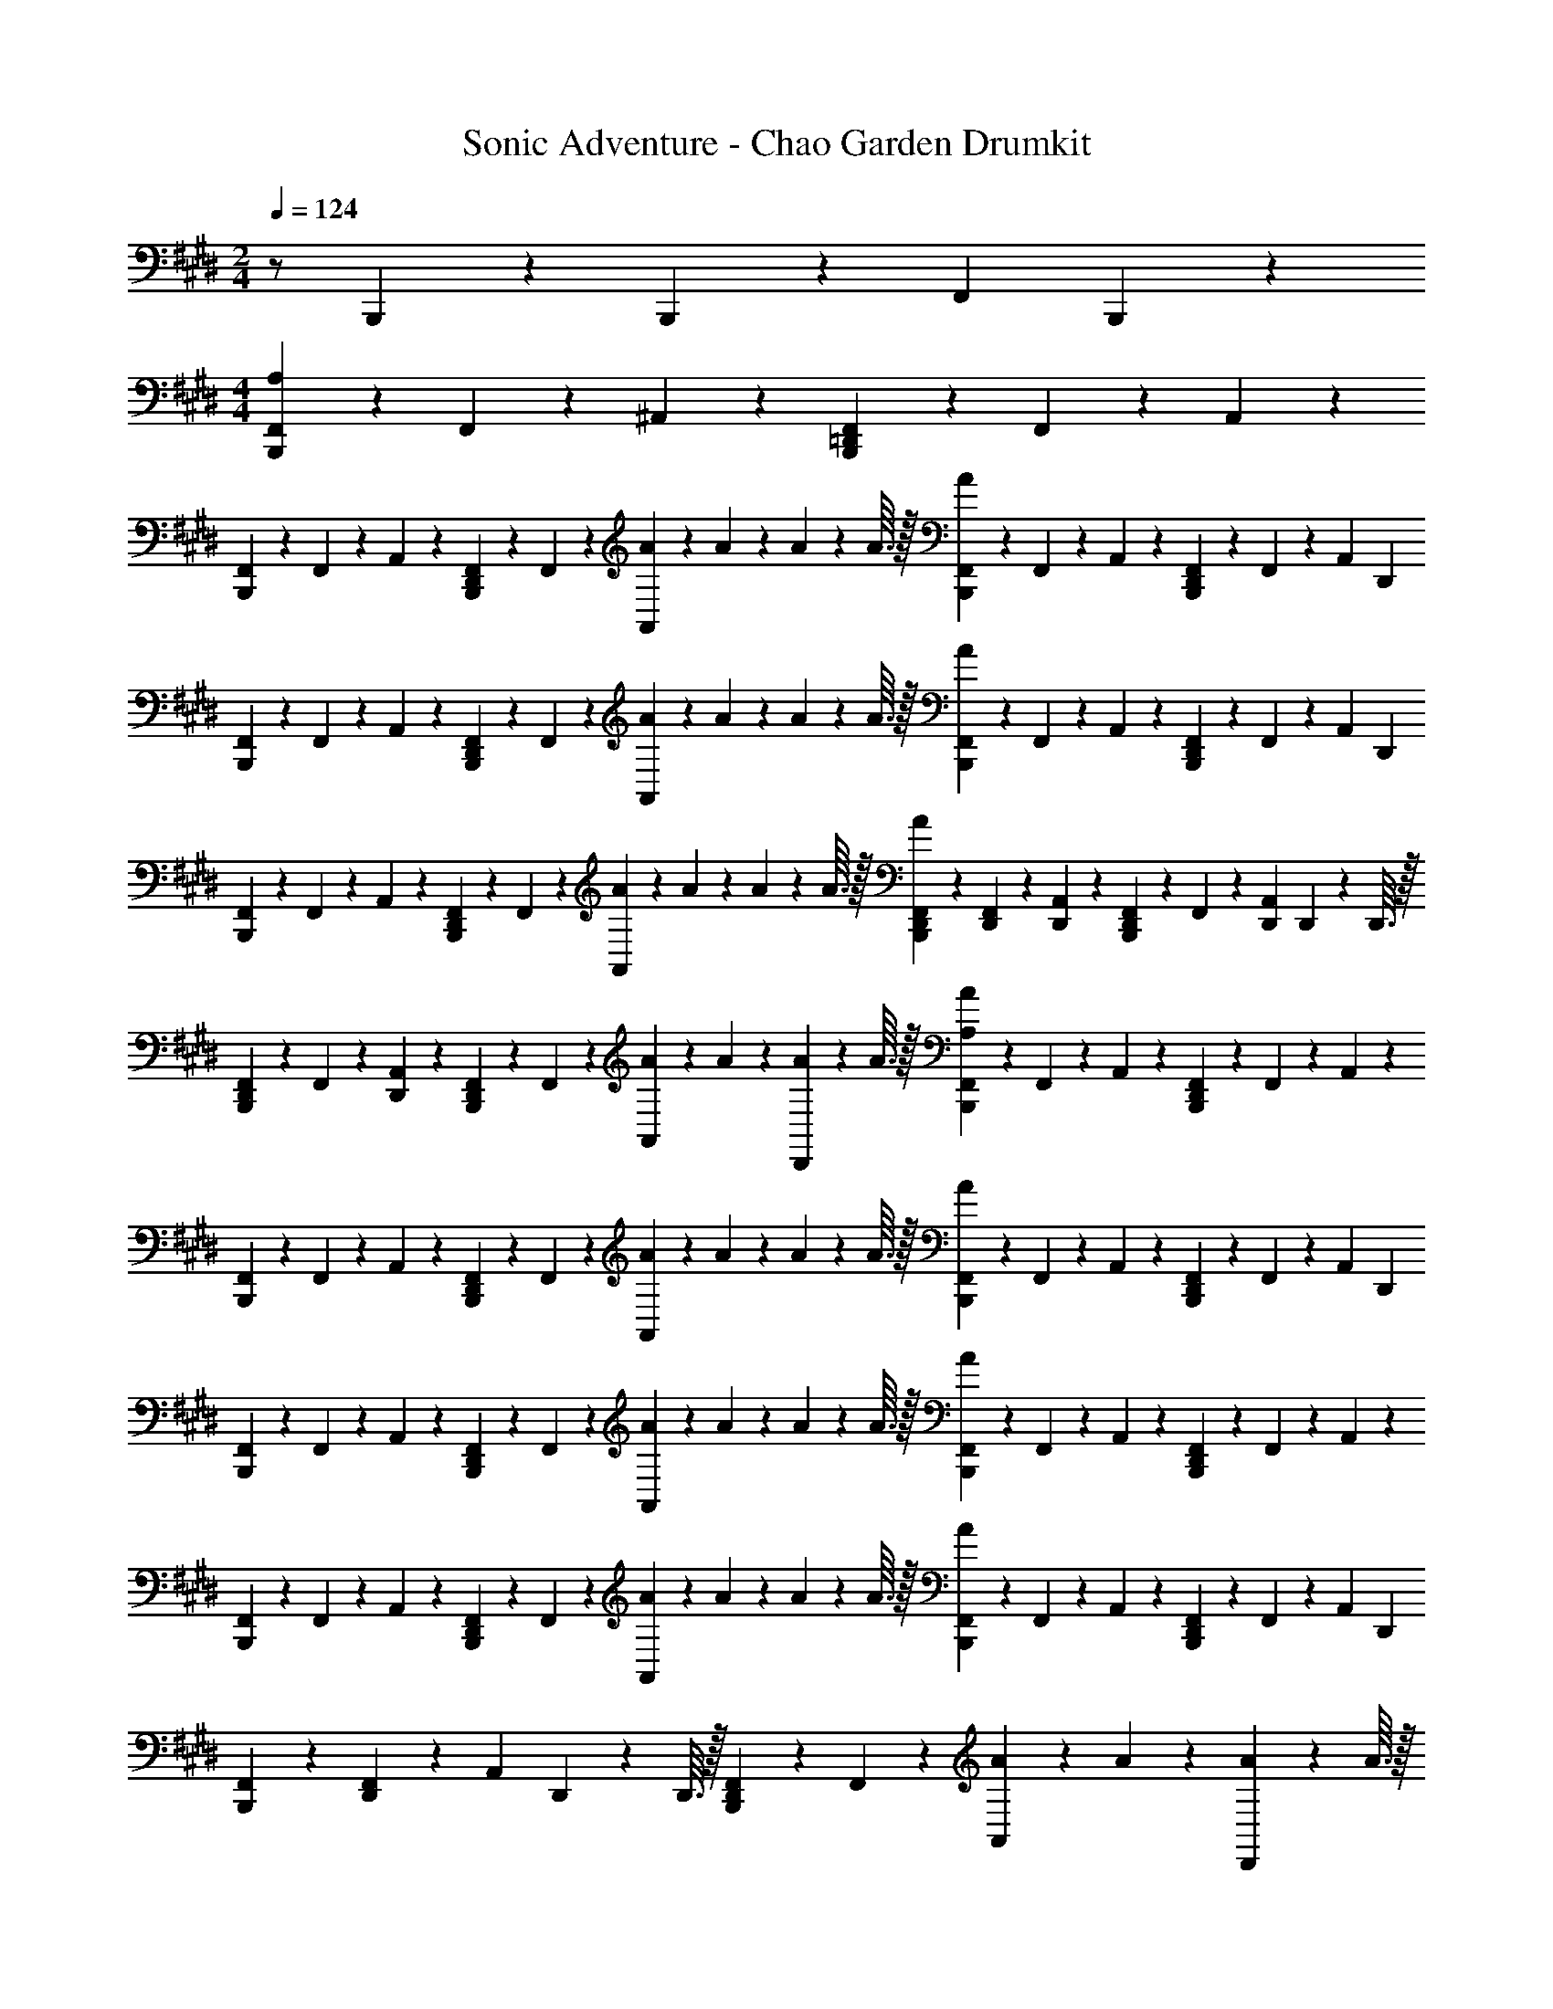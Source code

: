 X: 1
T: Sonic Adventure - Chao Garden Drumkit
Z: ABC Generated by Starbound Composer v0.8.6
L: 1/4
M: 2/4
Q: 1/4=124
K: E
z/ B,,,/5 z/20 B,,,/5 z3/10 [z/4F,,3/5] B,,,2/5 z/10 
M: 4/4
[F,,/5B,,,4/5A,16/5] z/20 F,,/5 z/20 ^A,,2/5 z/10 [F,,/5B,,,4/5=D,,4/5] z/20 F,,/5 z/20 A,,2/5 z/10 
[F,,/5B,,,4/5] z/20 F,,/5 z/20 A,,2/5 z/10 [F,,/5B,,,4/5D,,8/5] z/20 F,,/5 z/20 [A/10A,,2/5] z/40 A7/72 z/36 A/10 z/40 A3/32 z/32 [A/10F,,/5B,,,4/5] z3/20 F,,/5 z/20 A,,2/5 z/10 [F,,/5B,,,4/5D,,8/5] z/20 F,,/5 z/20 [z/4A,,2/5] [z/4D,,9/5] 
[F,,/5B,,,4/5] z/20 F,,/5 z/20 A,,2/5 z/10 [F,,/5B,,,4/5D,,4/5] z/20 F,,/5 z/20 [A/10A,,2/5] z/40 A7/72 z/36 A/10 z/40 A3/32 z/32 [A/10F,,/5B,,,4/5] z3/20 F,,/5 z/20 A,,2/5 z/10 [F,,/5B,,,4/5D,,8/5] z/20 F,,/5 z/20 [z/4A,,2/5] [z/4D,,9/5] 
[F,,/5B,,,4/5] z/20 F,,/5 z/20 A,,2/5 z/10 [F,,/5B,,,4/5D,,4/5] z/20 F,,/5 z/20 [A/10A,,2/5] z/40 A7/72 z/36 A/10 z/40 A3/32 z/32 [A/10F,,/5D,,/5B,,,4/5] z3/20 [F,,/5D,,/5] z/20 [A,,2/5D,,2/5] z/10 [F,,/5D,,2/5B,,,4/5] z/20 F,,/5 z/20 [z/4A,,2/5D,,2/5] D,,/10 z/40 D,,3/32 z/32 
[F,,/5D,,2/5B,,,4/5] z/20 F,,/5 z/20 [A,,2/5D,,2/5] z/10 [F,,/5D,,3/5B,,,4/5] z/20 F,,/5 z/20 [A/10A,,2/5] z/40 A7/72 z/36 [A/10D,,/5] z/40 A3/32 z/32 [A/10F,,/5B,,,4/5A,16/5] z3/20 F,,/5 z/20 A,,2/5 z/10 [F,,/5B,,,4/5D,,8/5] z/20 F,,/5 z/20 A,,2/5 z/10 
[F,,/5B,,,4/5] z/20 F,,/5 z/20 A,,2/5 z/10 [F,,/5B,,,4/5D,,4/5] z/20 F,,/5 z/20 [A/10A,,2/5] z/40 A7/72 z/36 A/10 z/40 A3/32 z/32 [A/10F,,/5B,,,4/5] z3/20 F,,/5 z/20 A,,2/5 z/10 [F,,/5B,,,4/5D,,8/5] z/20 F,,/5 z/20 [z/4A,,2/5] [z/4D,,9/5] 
[F,,/5B,,,4/5] z/20 F,,/5 z/20 A,,2/5 z/10 [F,,/5B,,,4/5D,,4/5] z/20 F,,/5 z/20 [A/10A,,2/5] z/40 A7/72 z/36 A/10 z/40 A3/32 z/32 [A/10F,,/5B,,,4/5] z3/20 F,,/5 z/20 A,,2/5 z/10 [F,,/5B,,,4/5D,,8/5] z/20 F,,/5 z/20 A,,2/5 z/10 
[F,,/5B,,,4/5] z/20 F,,/5 z/20 A,,2/5 z/10 [F,,/5B,,,4/5D,,4/5] z/20 F,,/5 z/20 [A/10A,,2/5] z/40 A7/72 z/36 A/10 z/40 A3/32 z/32 [A/10F,,/5B,,,4/5] z3/20 F,,/5 z/20 A,,2/5 z/10 [F,,/5D,,3/5B,,,4/5] z/20 F,,/5 z/20 [z/4A,,2/5] [z/4D,,2/5] 
[F,,/5B,,,4/5] z/20 [F,,/5D,,3/5] z/20 [z/4A,,2/5] D,,/10 z/40 D,,3/32 z/32 [F,,/5D,,3/5B,,,4/5] z/20 F,,/5 z/20 [A/10A,,2/5] z/40 A7/72 z/36 [A/10D,,/5] z/40 A3/32 z/32 
M: 3/4
[A/10F,,/5B,4/9B,,,6/5A,12/5] z3/20 F,,/5 z/20 A,,2/5 z/10 [F,,/5B,/D,,6/5] z/20 F,,/5 z/20 [A,,2/5B,,,6/5] z/10 
[F,,/5B,15/32] z/20 F,,/5 z/20 [A,,2/5D,,2/5] z/10 [F,,/5B,/B,,,4/5] z/20 F,,/5 z/20 [D,,/10A,,2/5] z/40 D,,7/72 z/36 D,,/10 z/40 D,,3/32 z/32 [F,,/5B,15/32B,,,4/5] z/20 F,,/5 z/20 [D,,/10A,,2/5] z/40 D,,7/72 z/36 D,,/10 z/40 D,,3/32 z/32 [F,,/5B,15/32B,,,4/5] z/20 F,,/5 z/20 A,,/5 z3/10 
M: 4/4
[F,,/5B,11/24B,,,4/5A,16/5] z/20 F,,/5 z/20 A,,2/5 z/10 [F,,/5B,9/20B,,,4/5D,,8/5] z/20 F,,/5 z/20 A,,2/5 z/10 [F,,/5B,17/32B,,,4/5] z/20 F,,/5 z/20 A,,2/5 z/10 [F,,/5B,11/24B,,,4/5D,,4/5] z/20 F,,/5 z/20 [A/10A,,2/5] z/40 A7/72 z/36 A/10 z/40 A3/32 z/32 
[A/10F,,/5B,4/9B,,,4/5] z3/20 F,,/5 z/20 A,,2/5 z/10 [F,,/5B,/B,,,4/5D,,4/5] z/20 F,,/5 z/20 A,,2/5 z/10 [F,,/5D,,/5B,4/9B,,,4/5] z/20 [F,,/5D,,2/5] z/20 A,,2/5 z/10 [F,,/5B,15/32B,,,4/5] z/20 [F,,/5D,,2/5] z/20 [A/10A,,2/5] z/40 A7/72 z/36 [A/10D,,3/5] z/40 A3/32 z/32 
[A/10F,,/5B,17/32B,,,4/5A,3] z3/20 F,,/5 z/20 A,,2/5 z/10 [F,,/5B,11/24B,,,4/5D,,8/5] z/20 F,,/5 z/20 A,,2/5 z/10 [F,,/5B,13/24B,,,4/5] z/20 F,,/5 z/20 A,,2/5 z/10 [F,,/5B,17/32B,,,4/5D,,4/5] z/20 F,,/5 z/20 [A/10A,,2/5] z/40 A7/72 z/36 A/10 z/40 A3/32 z/32 
[A/10F,,/5B,/B,,,4/5] z3/20 F,,/5 z/20 A,,2/5 z/10 [F,,/5B,17/32B,,,4/5D,,8/5] z/20 F,,/5 z/20 [z/4A,,2/5] [z/4D,,9/5] [F,,/5B,17/32B,,,4/5] z/20 F,,/5 z/20 A,,2/5 z/10 [F,,/5B,17/32B,,,4/5D,,4/5] z/20 F,,/5 z/20 [A/10A,,2/5] z/40 A7/72 z/36 A/10 z/40 A3/32 z/32 
[A/10F,,/5B,17/32B,,,4/5] z3/20 F,,/5 z/20 A,,2/5 z/10 [F,,/5B,/B,,,4/5D,,8/5] z/20 F,,/5 z/20 A,,2/5 z/10 [F,,/5B,/B,,,4/5] z/20 F,,/5 z/20 A,,2/5 z/10 [F,,/5B,/B,,,4/5D,,4/5] z/20 F,,/5 z/20 [A/10A,,2/5] z/40 A7/72 z/36 A/10 z/40 A3/32 z/32 
[A/10F,,/5B,15/32B,,,4/5] z3/20 F,,/5 z/20 A,,2/5 z/10 [F,,/5B,/B,,,4/5D,,8/5] z/20 F,,/5 z/20 [z/4A,,2/5] [z/4D,,2/5] [F,,/5B,/B,,,4/5] z/20 F,,/5 z/20 [z/4A,,2/5] D,,/10 z/40 D,,3/32 z/32 [F,,/5B,15/32B,,,4/5D,,4/5] z/20 F,,/5 z/20 [A/10A,,2/5] z/40 A7/72 z/36 [A/10D,,/5] z/40 A3/32 z/32 
[A/10F,,/5B,5/9B,,,4/5A,16/5] z3/20 F,,/5 z/20 A,,2/5 z/10 [F,,/5B,17/32B,,,4/5D,,8/5] z/20 F,,/5 z/20 A,,2/5 z/10 [F,,/5B,17/32B,,,4/5] z/20 F,,/5 z/20 A,,2/5 z/10 [F,,/5B,13/24B,,,4/5D,,4/5] z/20 F,,/5 z/20 [A/10A,,2/5] z/40 A7/72 z/36 A/10 z/40 A3/32 z/32 
[A/10F,,/5B,15/32B,,,4/5] z3/20 F,,/5 z/20 A,,2/5 z/10 [F,,/5B,/B,,,4/5D,,8/5] z/20 F,,/5 z/20 [z/4A,,2/5] [z/4D,,9/5] [F,,/5B,/B,,,4/5] z/20 F,,/5 z/20 A,,2/5 z/10 [F,,/5B,/B,,,4/5D,,4/5] z/20 F,,/5 z/20 [A/10A,,2/5] z/40 A7/72 z/36 A/10 z/40 A3/32 z/32 
[A/10F,,/5B,/B,,,4/5] z3/20 F,,/5 z/20 A,,2/5 z/10 [F,,/5B,13/24B,,,4/5D,,8/5] z/20 F,,/5 z/20 A,,2/5 z/10 [F,,/5B,17/32B,,,4/5] z/20 F,,/5 z/20 A,,2/5 z/10 [F,,/5B,13/24B,,,4/5D,,4/5] z/20 F,,/5 z/20 [A/10A,,2/5] z/40 A7/72 z/36 A/10 z/40 A3/32 z/32 
[A/10F,,/5B,11/20B,,,4/5] z3/20 F,,/5 z/20 [z/4A,,2/5] [z/4D,,2/5] [F,,/5B,3/5B,,,4/5] z/20 [F,,/5D,,2/5] z/20 [z/4A,,2/5] [z/4D,,2/5] [F,,/5B,/B,,,4/5] z/20 [F,,/5D,,2/5] z/20 [z/4A,,2/5] [D,,/10D,,/5] z/40 D,,3/32 z/32 [F,,/5D,,/5B,15/32B,,,4/5] z/20 [F,,/5D,,/5] z/20 [A/10A,,2/5D,,2/5] z/40 A7/72 z/36 A/10 z/40 A3/32 z/32 
[A/10F,,/5B,7/24B,,,4/5A,16/5] z3/20 F,,/5 z/20 A,,2/5 z/10 [F,,/5B,,,4/5D,,4/5] z/20 F,,/5 z/20 A,,2/5 z/10 [F,,/5B,,,4/5] z/20 F,,/5 z/20 A,,2/5 z/10 [F,,/5B,,,4/5D,,8/5] z/20 F,,/5 z/20 [A/10A,,2/5] z/40 A7/72 z/36 A/10 z/40 A3/32 z/32 
[A/10F,,/5B,,,4/5] z3/20 F,,/5 z/20 A,,2/5 z/10 [F,,/5B,,,4/5D,,8/5] z/20 F,,/5 z/20 [z/4A,,2/5] [z/4D,,9/5] [F,,/5B,,,4/5] z/20 F,,/5 z/20 A,,2/5 z/10 [F,,/5B,,,4/5D,,4/5] z/20 F,,/5 z/20 [A/10A,,2/5] z/40 A7/72 z/36 A/10 z/40 A3/32 z/32 
[A/10F,,/5B,,,4/5] z3/20 F,,/5 z/20 A,,2/5 z/10 [F,,/5B,,,4/5D,,4/5] z/20 F,,/5 z/20 A,,2/5 z/10 [F,,/5B,,,4/5] z/20 F,,/5 z/20 A,,2/5 z/10 [F,,/5B,,,4/5D,,8/5] z/20 F,,/5 z/20 [A/10A,,2/5] z/40 A7/72 z/36 A/10 z/40 A3/32 z/32 
[A/10F,,/5B,,,4/5] z3/20 F,,/5 z/20 A,,2/5 z/10 [F,,/5B,,,4/5D,,8/5] z/20 F,,/5 z/20 [z/4A,,2/5] [z/4D,,9/5] [F,,/5B,,,4/5] z/20 F,,/5 z/20 A,,2/5 z/10 [F,,/5B,,,4/5D,,4/5] z/20 F,,/5 z/20 [A/10A,,2/5] z/40 A7/72 z/36 A/10 z/40 A3/32 z/32 
[A/10F,,/5B,,,4/5] z3/20 F,,/5 z/20 A,,2/5 z/10 [F,,/5D,,3/5B,,,4/5] z/20 F,,/5 z/20 [z/4A,,2/5] [z/4D,,2/5] [F,,/5B,,,4/5] z/20 [F,,/5D,,3/5] z/20 [z/4A,,2/5] D,,/10 z/40 D,,3/32 z/32 [F,,/5D,,3/5B,,,4/5] z/20 F,,/5 z/20 [A/10A,,2/5] z/40 A7/72 z/36 [A/10D,,/5] z/40 A3/32 z/32 
[A/10F,,/5B,,,4/5A,16/5] z3/20 F,,/5 z/20 A,,2/5 z/10 [F,,/5B,,,4/5D,,4/5] z/20 F,,/5 z/20 A,,2/5 z/10 [F,,/5B,,,4/5] z/20 F,,/5 z/20 A,,2/5 z/10 [F,,/5B,,,4/5D,,8/5] z/20 F,,/5 z/20 [A/10A,,2/5] z/40 A7/72 z/36 A/10 z/40 A3/32 z/32 
[A/10F,,/5B,,,4/5] z3/20 F,,/5 z/20 A,,2/5 z/10 [F,,/5B,,,4/5D,,8/5] z/20 F,,/5 z/20 [z/4A,,2/5] [z/4D,,9/5] [F,,/5B,,,4/5] z/20 F,,/5 z/20 A,,2/5 z/10 [F,,/5B,,,4/5D,,4/5] z/20 F,,/5 z/20 [A/10A,,2/5] z/40 A7/72 z/36 A/10 z/40 A3/32 z/32 
[A/10F,,/5B,,,4/5] z3/20 F,,/5 z/20 A,,2/5 z/10 [F,,/5B,,,4/5] z/20 F,,/5 z/20 [z/4A,,2/5] [z/4D,,] [F,,/5B,,,4/5] z/20 F,,/5 z/20 A,,2/5 z/10 [F,,/5B,,,4/5D,,4/5] z/20 F,,/5 z/20 [A/10A,,2/5] z/40 A7/72 z/36 A/10 z/40 A3/32 z/32 
[A/10F,,/5D,,/5B,,,4/5] z3/20 [F,,/5D,,2/5] z/20 [z/4A,,2/5] D,,/5 z/20 [F,,/5D,,/5B,,,4/5] z/20 [F,,/5D,,/5] z/20 [D,,/5A,,2/5] z/20 D,,/5 z/20 [F,,/5D,,/5B,,,4/5] z/20 [F,,/5D,,/5] z/20 [D,,/5A,,2/5] z/20 D,,/5 z/20 [F,,/5D,,/5B,,,4/5] z/20 [F,,/5D,,/5] z/20 [A/10A,,2/5D,,2/5] z/40 A7/72 z/36 A/10 z/40 A3/32 z/32 
[A/10F,,/5B,,,4/5A,16/5] z3/20 F,,/5 z/20 A,,2/5 z/10 [F,,/5B,,,4/5D,,8/5] z/20 F,,/5 z/20 A,,2/5 z/10 [F,,/5B,,,4/5] z/20 F,,/5 z/20 A,,2/5 z/10 [F,,/5B,,,4/5D,,4/5] z/20 F,,/5 z/20 [A/10A,,2/5] z/40 A7/72 z/36 A/10 z/40 A3/32 z/32 
[A/10F,,/5B,,,4/5] z3/20 F,,/5 z/20 A,,2/5 z/10 [F,,/5B,,,4/5D,,8/5] z/20 F,,/5 z/20 [z/4A,,2/5] [z/4D,,9/5] [F,,/5B,,,4/5] z/20 F,,/5 z/20 A,,2/5 z/10 [F,,/5B,,,4/5D,,4/5] z/20 F,,/5 z/20 [A/10A,,2/5] z/40 A7/72 z/36 A/10 z/40 A3/32 z/32 
[A/10F,,/5B,,,4/5] z3/20 F,,/5 z/20 A,,2/5 z/10 [F,,/5B,,,4/5D,,8/5] z/20 F,,/5 z/20 A,,2/5 z/10 [F,,/5B,,,4/5] z/20 F,,/5 z/20 A,,2/5 z/10 [F,,/5B,,,4/5D,,4/5] z/20 F,,/5 z/20 [A/10A,,2/5] z/40 A7/72 z/36 A/10 z/40 A3/32 z/32 
[A/10F,,/5B,,,4/5] z3/20 F,,/5 z/20 A,,2/5 z/10 [F,,/5D,,3/5B,,,4/5] z/20 F,,/5 z/20 [z/4A,,2/5] [z/4D,,2/5] [F,,/5B,,,4/5] z/20 [F,,/5D,,3/5] z/20 [z/4A,,2/5] D,,/10 z/40 D,,3/32 z/32 [F,,/5D,,3/5B,,,4/5] z/20 F,,/5 z/20 [A/10A,,2/5] z/40 A7/72 z/36 [A/10D,,/5] z/40 A3/32 z/32 
M: 3/4
[A/10F,,/5B,4/5B,,,6/5A,12/5] z3/20 F,,/5 z/20 A,,2/5 z/10 [F,,/5B,4/5D,,6/5] z/20 F,,/5 z/20 [A,,2/5B,,,6/5] z/10 [F,,/5B,4/5] z/20 F,,/5 z/20 [A,,2/5D,,2/5] z/10 [F,,/5B,,,4/5B,4/5] z/20 F,,/5 z/20 [D,,/10A/10A,,2/5] z/40 [D,,7/72A7/72] z/36 [D,,/10A/10] z/40 [D,,3/32A3/32] z/32 
[A/10F,,/5B,,,4/5B,4/5] z3/20 F,,/5 z/20 [D,,/10A,,2/5] z/40 D,,7/72 z/36 D,,/10 z/40 D,,3/32 z/32 [F,,/5B,,,4/5B,4/5] z/20 F,,/5 z/20 A,,/5 z3/10 
M: 4/4
[F,,/5B,11/24B,,,4/5A,16/5] z/20 F,,/5 z/20 A,,2/5 z/10 [F,,/5B,9/20B,,,4/5D,,8/5] z/20 F,,/5 z/20 A,,2/5 z/10 
[F,,/5B,17/32B,,,4/5] z/20 F,,/5 z/20 A,,2/5 z/10 [F,,/5B,11/24B,,,4/5D,,4/5] z/20 F,,/5 z/20 [A/10A,,2/5] z/40 A7/72 z/36 A/10 z/40 A3/32 z/32 [A/10F,,/5B,4/9B,,,4/5] z3/20 F,,/5 z/20 A,,2/5 z/10 [F,,/5B,/B,,,4/5D,,4/5] z/20 F,,/5 z/20 A,,2/5 z/10 
[F,,/5B,4/9B,,,4/5] z/20 F,,/5 z/20 A,,2/5 z/10 [F,,/5B,15/32B,,,4/5D,,4/5] z/20 F,,/5 z/20 [A/10A,,2/5] z/40 A7/72 z/36 A/10 z/40 A3/32 z/32 [A/10F,,/5B,17/32B,,,4/5A,3] z3/20 F,,/5 z/20 A,,2/5 z/10 [F,,/5D,,/5B,11/24B,,,4/5] z/20 F,,/5 z/20 A,,2/5 z/10 
[F,,/5B,13/24B,,,4/5] z/20 F,,/5 z/20 A,,2/5 z/10 [F,,/5B,17/32B,,,4/5D,,4/5] z/20 F,,/5 z/20 [A/10A,,2/5] z/40 A7/72 z/36 A/10 z/40 A3/32 z/32 [A/10F,,/5B,/B,,,4/5] z3/20 F,,/5 z/20 [A,,2/5D,,3/5] z/10 [F,,/5B,17/32B,,,4/5] z/20 [F,,/5D,,2/5] z/20 [z/4A,,2/5] [z/4D,,2/5D,,9/5] 
[F,,/5B,17/32B,,,4/5] z/20 [F,,/5D,,2/5] z/20 [z/4A,,2/5] D,,/5 z/20 [F,,/5D,,/5B,17/32B,,,4/5] z/20 [F,,/5D,,/5] z/20 [A/10A,,2/5D,,2/5] z/40 A7/72 z/36 A/10 z/40 A3/32 z/32 [F,,/5B,7/24B,,,4/5A,16/5] z/20 F,,/5 z/20 A,,2/5 z/10 F,,/5 z/20 F,,/5 z/20 A,,2/5 z/10 
F,,/5 z/20 F,,/5 z/20 A,,2/5 z/10 F,,/5 z/20 F,,/5 z/20 [B,,,2/5A,,2/5] z/10 [F,,/5B,,,4/5] z/20 F,,/5 z/20 A,,2/5 z/10 F,,/5 z/20 F,,/5 z/20 A,,2/5 z/10 
F,,/5 z/20 F,,/5 z/20 A,,2/5 z/10 F,,/5 z/20 F,,/5 z/20 [B,,,2/5A,,2/5] z/10 [F,,/5B,,,4/5] z/20 F,,/5 z/20 A,,2/5 z/10 F,,/5 z/20 F,,/5 z/20 A,,2/5 z/10 
F,,/5 z/20 F,,/5 z/20 A,,2/5 z/10 F,,/5 z/20 F,,/5 z/20 [B,,,2/5A,,2/5] z/10 [F,,/5B,,,4/5] z/20 F,,/5 z/20 A,,2/5 z/10 F,,/5 z/20 F,,/5 z/20 A,,2/5 z/10 
[F,,/5B,4/5B,,,6/5] z/20 F,,/5 z/20 A,,2/5 z/10 [F,,/5B,4/5] z/20 F,,/5 z/20 [B,,,2/5A,,2/5] z/10 [F,,/5B,4/5] z/20 F,,/5 z/20 A,,2/5 z/10 [F,,/5B,4/5] z/20 [F,,/5B,,,3/5] z/20 A,,2/5 z/10 
[F,,/5D,,2/5B,4/5] z/20 F,,/5 z/20 [D,,/5A,,2/5] z/20 [z/4D,,2/5] [F,,/5B,,,3/10B,4/5] z/20 [F,,/5D,,/5] z/20 [A/10D,,/5A,,2/5] z/40 A7/72 z/36 A/10 z/40 A3/32 z/32 [A/10F,,/5B,,,4/5A,16/5] z3/20 F,,/5 z/20 A,,2/5 z/10 [F,,/5B,,,4/5D,,4/5] z/20 F,,/5 z/20 A,,2/5 z/10 
[F,,/5B,,,4/5] z/20 F,,/5 z/20 A,,2/5 z/10 [F,,/5B,,,4/5D,,8/5] z/20 F,,/5 z/20 [A/10A,,2/5] z/40 A7/72 z/36 A/10 z/40 A3/32 z/32 [A/10F,,/5B,,,4/5] z3/20 F,,/5 z/20 A,,2/5 z/10 [F,,/5B,,,4/5D,,8/5] z/20 F,,/5 z/20 [z/4A,,2/5] [z/4D,,9/5] 
[F,,/5B,,,4/5] z/20 F,,/5 z/20 A,,2/5 z/10 [F,,/5B,,,4/5D,,4/5] z/20 F,,/5 z/20 [A/10A,,2/5] z/40 A7/72 z/36 A/10 z/40 A3/32 z/32 [A/10F,,/5B,,,4/5] z3/20 F,,/5 z/20 A,,2/5 z/10 [F,,/5B,,,4/5D,,8/5] z/20 F,,/5 z/20 A,,2/5 z/10 
[F,,/5B,,,4/5] z/20 F,,/5 z/20 A,,2/5 z/10 [F,,/5B,,,4/5D,,4/5] z/20 F,,/5 z/20 [A/10A,,2/5] z/40 A7/72 z/36 A/10 z/40 A3/32 z/32 [A/10F,,/5B,,,4/5] z3/20 F,,/5 z/20 A,,2/5 z/10 [F,,/5D,,3/5B,,,4/5] z/20 F,,/5 z/20 [z/4A,,2/5] [z/4D,,2/5] 
[F,,/5B,,,4/5] z/20 [F,,/5D,,3/5] z/20 [z/4A,,2/5] D,,/10 z/40 D,,3/32 z/32 [F,,/5D,,3/5B,,,4/5] z/20 F,,/5 z/20 [A/10A,,2/5] z/40 A7/72 z/36 [A/10D,,/5] z/40 A3/32 z/32 [A/10F,,/5B,,,4/5A,16/5] z3/20 F,,/5 z/20 A,,2/5 z/10 [F,,/5B,,,4/5D,,8/5] z/20 F,,/5 z/20 A,,2/5 z/10 
[F,,/5B,,,4/5] z/20 F,,/5 z/20 A,,2/5 z/10 [F,,/5B,,,4/5D,,4/5] z/20 F,,/5 z/20 [A/10A,,2/5] z/40 A7/72 z/36 A/10 z/40 A3/32 z/32 [A/10F,,/5B,,,4/5] z3/20 F,,/5 z/20 A,,2/5 z/10 [F,,/5B,,,4/5D,,8/5] z/20 F,,/5 z/20 [z/4A,,2/5] [z/4D,,9/5] 
[F,,/5B,,,4/5] z/20 F,,/5 z/20 A,,2/5 z/10 [F,,/5B,,,4/5D,,4/5] z/20 F,,/5 z/20 [A/10A,,2/5] z/40 A7/72 z/36 A/10 z/40 A3/32 z/32 [A/10F,,/5B,,,4/5] z3/20 F,,/5 z/20 A,,2/5 z/10 [F,,/5B,,,4/5D,,8/5] z/20 F,,/5 z/20 A,,2/5 z/10 
[F,,/5B,,,4/5] z/20 F,,/5 z/20 A,,2/5 z/10 [F,,/5B,,,4/5D,,4/5] z/20 F,,/5 z/20 [A/10A,,2/5] z/40 A7/72 z/36 A/10 z/40 A3/32 z/32 [A/10F,,/5D,,/5B,,,4/5] z3/20 [F,,/5D,,/5] z/20 [D,,/5A,,2/5] z/20 [z/4D,,2/5] [F,,/5B,,,4/5] z/20 [F,,/5D,,/5] z/20 [D,,/5A,,2/5] z/20 [z/4D,,2/5] 
[F,,/5B,,,4/5] z/20 [F,,/5D,,/5] z/20 [D,,/5A,,2/5] z/20 [D,,/10D,,/5] z/40 D,,3/32 z/32 [F,,/5D,,/5B,,,4/5] z/20 [F,,/5D,,/5] z/20 [A/10D,,/5A,,2/5] z/40 A7/72 z/36 A/10 z/40 A3/32 z/32 [A/10F,,/5B,,,4/5A,16/5] z3/20 F,,/5 z/20 A,,2/5 z/10 [F,,/5B,,,4/5D,,4/5] z/20 F,,/5 z/20 A,,2/5 z/10 
[F,,/5B,,,4/5] z/20 F,,/5 z/20 A,,2/5 z/10 [F,,/5B,,,4/5D,,8/5] z/20 F,,/5 z/20 [A/10A,,2/5] z/40 A7/72 z/36 A/10 z/40 A3/32 z/32 [A/10F,,/5B,,,4/5] z3/20 F,,/5 z/20 A,,2/5 z/10 [F,,/5B,,,4/5D,,8/5] z/20 F,,/5 z/20 [z/4A,,2/5] [z/4D,,9/5] 
[F,,/5B,,,4/5] z/20 F,,/5 z/20 A,,2/5 z/10 [F,,/5B,,,4/5D,,4/5] z/20 F,,/5 z/20 [A/10A,,2/5] z/40 A7/72 z/36 A/10 z/40 A3/32 z/32 [A/10F,,/5B,,,4/5] z3/20 F,,/5 z/20 A,,2/5 z/10 [F,,/5B,,,4/5D,,8/5] z/20 F,,/5 z/20 A,,2/5 z/10 
[F,,/5B,,,4/5] z/20 F,,/5 z/20 A,,2/5 z/10 [F,,/5B,,,4/5D,,4/5] z/20 F,,/5 z/20 [A/10A,,2/5] z/40 A7/72 z/36 A/10 z/40 A3/32 z/32 [A/10F,,/5D,,/5B,,,4/5] z3/20 [F,,/5D,,2/5] z/20 [z/4A,,2/5] D,,/5 z/20 [F,,/5D,,/5B,,,4/5] z/20 [F,,/5D,,2/5] z/20 [z/4A,,2/5] [z/4D,,2/5] 
[F,,/5B,,,4/5] z/20 [F,,/5D,,/5] z/20 [D,,/5A,,2/5] z/20 [D,,/10D,,/5] z/40 D,,3/32 z/32 [F,,/5D,,/5B,,,4/5] z/20 [F,,/5D,,2/5] z/20 [A/10A,,2/5] z/40 A7/72 z/36 [A/10D,,/5] z/40 A3/32 z/32 [A/10F,,/5B,,,4/5A,16/5] z3/20 F,,/5 z/20 A,,2/5 z/10 [F,,/5B,,,4/5D,,8/5] z/20 F,,/5 z/20 A,,2/5 z/10 
[F,,/5B,,,4/5] z/20 F,,/5 z/20 A,,2/5 z/10 [F,,/5B,,,4/5D,,4/5] z/20 F,,/5 z/20 [A/10A,,2/5] z/40 A7/72 z/36 A/10 z/40 A3/32 z/32 [A/10F,,/5B,,,4/5] z3/20 F,,/5 z/20 A,,2/5 z/10 [F,,/5B,,,4/5D,,8/5] z/20 F,,/5 z/20 [z/4A,,2/5] [z/4D,,9/5] 
[F,,/5B,,,4/5] z/20 F,,/5 z/20 A,,2/5 z/10 [F,,/5B,,,4/5D,,4/5] z/20 F,,/5 z/20 [A/10A,,2/5] z/40 A7/72 z/36 A/10 z/40 A3/32 z/32 [A/10F,,/5B,,,4/5] z3/20 F,,/5 z/20 A,,2/5 z/10 [F,,/5B,,,4/5D,,8/5] z/20 F,,/5 z/20 A,,2/5 z/10 
[F,,/5B,,,4/5] z/20 F,,/5 z/20 A,,2/5 z/10 [F,,/5B,,,4/5D,,4/5] z/20 F,,/5 z/20 [A/10A,,2/5] z/40 A7/72 z/36 A/10 z/40 A3/32 z/32 [A/10F,,/5B,,,4/5] z3/20 F,,/5 z/20 A,,2/5 z/10 [F,,/5D,,3/5B,,,4/5] z/20 F,,/5 z/20 [z/4A,,2/5] [z/4D,,2/5] 
[F,,/5B,,,4/5] z/20 [F,,/5D,,3/5] z/20 [z/4A,,2/5] D,,/10 z/40 D,,3/32 z/32 [F,,/5D,,/5B,,,4/5] z/20 [F,,/5D,,2/5] z/20 [A/10A,,2/5] z/40 A7/72 z/36 [A/10D,,/5] z/40 A3/32 z/32 
M: 3/4
[A/10F,,/5B,4/5B,,,6/5A,12/5] z3/20 F,,/5 z/20 A,,2/5 z/10 [F,,/5B,4/5D,,6/5] z/20 F,,/5 z/20 [A,,2/5B,,,6/5] z/10 
[F,,/5B,4/5] z/20 F,,/5 z/20 [A,,2/5D,,2/5] z/10 [F,,/5B,,,4/5B,4/5] z/20 F,,/5 z/20 [D,,/10A,,2/5] z/40 D,,7/72 z/36 D,,/10 z/40 D,,3/32 z/32 [F,,/5B,,,4/5B,4/5] z/20 F,,/5 z/20 [D,,/10A,,2/5] z/40 D,,7/72 z/36 D,,/10 z/40 D,,3/32 z/32 [F,,/5B,,,4/5B,4/5] z/20 F,,/5 z/20 A,,/5 z3/10 
[F,,/5B,4/5B,,,6/5A,12/5] z/20 F,,/5 z/20 A,,2/5 z/10 [F,,/5B,4/5D,,6/5] z/20 F,,/5 z/20 [A,,2/5B,,,4/5] z/10 [F,,/5B,4/5] z/20 F,,/5 z/20 [A,,2/5D,,2/5] z/10 [F,,/5B,4/5] z/20 F,,/5 z/20 [D,,/10B,,,3/10A,,2/5] z/40 D,,7/72 z/36 D,,/10 z/40 D,,3/32 z/32 
[F,,/5B,4/5] z/20 F,,/5 z/20 [D,,/10B,,,/5A,,2/5] z/40 D,,7/72 z/36 [D,,/10B,,,/5] z/40 D,,3/32 z/32 [B,,,/5F,,/5B,4/5] z/20 [B,,,/5F,,/5] z/20 [B,,,/5A,,/5] z/20 B,,,/5 z/20 
M: 4/4
[F,,/5B,11/24B,,,4/5A,16/5] z/20 F,,/5 z/20 A,,2/5 z/10 [F,,/5B,9/20B,,,4/5D,,8/5] z/20 F,,/5 z/20 A,,2/5 z/10 
[F,,/5B,17/32B,,,4/5] z/20 F,,/5 z/20 A,,2/5 z/10 [F,,/5B,11/24B,,,4/5D,,4/5] z/20 F,,/5 z/20 [A/10A,,2/5] z/40 A7/72 z/36 A/10 z/40 A3/32 z/32 [A/10F,,/5B,4/9B,,,4/5] z3/20 F,,/5 z/20 A,,2/5 z/10 [F,,/5B,/B,,,4/5D,,4/5] z/20 F,,/5 z/20 A,,2/5 z/10 
[F,,/5D,,/5B,4/9B,,,4/5] z/20 [F,,/5D,,2/5] z/20 A,,2/5 z/10 [F,,/5B,15/32B,,,4/5] z/20 [F,,/5D,,2/5] z/20 [A/10A,,2/5] z/40 A7/72 z/36 [A/10D,,3/5] z/40 A3/32 z/32 [A/10F,,/5B,17/32B,,,4/5A,3] z3/20 F,,/5 z/20 A,,2/5 z/10 [F,,/5B,11/24B,,,4/5D,,8/5] z/20 F,,/5 z/20 A,,2/5 z/10 
[F,,/5B,13/24B,,,4/5] z/20 F,,/5 z/20 A,,2/5 z/10 [F,,/5B,17/32B,,,4/5D,,4/5] z/20 F,,/5 z/20 [A/10A,,2/5] z/40 A7/72 z/36 A/10 z/40 A3/32 z/32 [A/10F,,/5B,/B,,,4/5] z3/20 F,,/5 z/20 A,,2/5 z/10 [F,,/5B,17/32B,,,4/5D,,8/5] z/20 F,,/5 z/20 [z/4A,,2/5] [z/4D,,9/5] 
[F,,/5B,17/32B,,,4/5] z/20 F,,/5 z/20 A,,2/5 z/10 [F,,/5B,17/32B,,,4/5D,,4/5] z/20 F,,/5 z/20 [A/10A,,2/5] z/40 A7/72 z/36 A/10 z/40 A3/32 z/32 [A/10F,,/5B,17/32B,,,4/5] z3/20 F,,/5 z/20 A,,2/5 z/10 [F,,/5B,/B,,,4/5D,,8/5] z/20 F,,/5 z/20 A,,2/5 z/10 
[F,,/5B,/B,,,4/5] z/20 F,,/5 z/20 A,,2/5 z/10 [F,,/5B,/B,,,4/5D,,4/5] z/20 F,,/5 z/20 [A/10A,,2/5] z/40 A7/72 z/36 A/10 z/40 A3/32 z/32 [A/10F,,/5B,15/32B,,,4/5] z3/20 F,,/5 z/20 A,,2/5 z/10 [F,,/5B,/B,,,4/5D,,8/5] z/20 F,,/5 z/20 [z/4A,,2/5] [z/4D,,2/5] 
[F,,/5B,/B,,,4/5] z/20 F,,/5 z/20 [z/4A,,2/5] D,,/10 z/40 D,,3/32 z/32 [F,,/5B,15/32B,,,4/5D,,4/5] z/20 F,,/5 z/20 [A/10A,,2/5] z/40 A7/72 z/36 [A/10D,,/5] z/40 A3/32 z/32 [A/10F,,/5B,5/9B,,,4/5A,16/5] z3/20 F,,/5 z/20 A,,2/5 z/10 [F,,/5B,17/32B,,,4/5D,,8/5] z/20 F,,/5 z/20 A,,2/5 z/10 
[F,,/5B,17/32B,,,4/5] z/20 F,,/5 z/20 A,,2/5 z/10 [F,,/5B,13/24B,,,4/5D,,4/5] z/20 F,,/5 z/20 [A/10A,,2/5] z/40 A7/72 z/36 A/10 z/40 A3/32 z/32 [A/10F,,/5B,15/32B,,,4/5] z3/20 F,,/5 z/20 A,,2/5 z/10 [F,,/5B,/B,,,4/5D,,8/5] z/20 F,,/5 z/20 [z/4A,,2/5] [z/4D,,9/5] 
[F,,/5B,/B,,,4/5] z/20 F,,/5 z/20 A,,2/5 z/10 [F,,/5B,/B,,,4/5D,,4/5] z/20 F,,/5 z/20 [A/10A,,2/5] z/40 A7/72 z/36 A/10 z/40 A3/32 z/32 [A/10F,,/5B,/B,,,4/5] z3/20 F,,/5 z/20 A,,2/5 z/10 [F,,/5B,13/24B,,,4/5D,,8/5] z/20 F,,/5 z/20 A,,2/5 z/10 
[F,,/5B,17/32B,,,4/5] z/20 F,,/5 z/20 A,,2/5 z/10 [F,,/5B,13/24B,,,4/5D,,4/5] z/20 F,,/5 z/20 [A/10A,,2/5] z/40 A7/72 z/36 A/10 z/40 A3/32 z/32 [A/10F,,/5B,11/20B,,,4/5] z3/20 F,,/5 z/20 [z/4A,,2/5] [z/4D,,2/5] [F,,/5B,3/5B,,,4/5] z/20 [F,,/5D,,2/5] z/20 [z/4A,,2/5] [z/4D,,2/5] 
[F,,/5B,/B,,,4/5] z/20 [F,,/5D,,2/5] z/20 [z/4A,,2/5] [D,,/10D,,/5] z/40 D,,3/32 z/32 [F,,/5D,,/5B,15/32B,,,4/5] z/20 [F,,/5D,,/5] z/20 [A/10A,,2/5D,,2/5] z/40 A7/72 z/36 A/10 z/40 A3/32 z/32 A/10 
